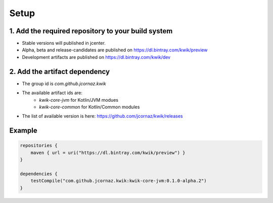 Setup
=====

1. Add the required repository to your build system
---------------------------------------------------

- Stable versions will published in jcenter.
- Alpha, beta and release-candidates are published on https://dl.bintray.com/kwik/preview
- Development artifacts are published on https://dl.bintray.com/kwik/dev

2. Add the artifact dependency
------------------------------

- The group id is `com.github.jcornaz.kwik`
- The available artifact ids are:
    - `kwik-core-jvm` for Kotlin/JVM modues
    - `kwik-core-common` for Kotlin/Common modules
- The list of available version is here: https://github.com/jcornaz/kwik/releases

Example
-------

.. code-block:: kotlin

    repositories {
        maven { url = uri("https://dl.bintray.com/kwik/preview") }
    }

    dependencies {
        testCompile("com.github.jcornaz.kwik:kwik-core-jvm:0.1.0-alpha.2")
    }
